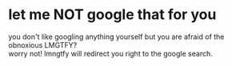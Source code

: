 * let me NOT google that for you
you don't like googling anything yourself but you are afraid of the obnoxious LMGTFY? \\
worry not! lmngtfy will redirect you right to the google search.
